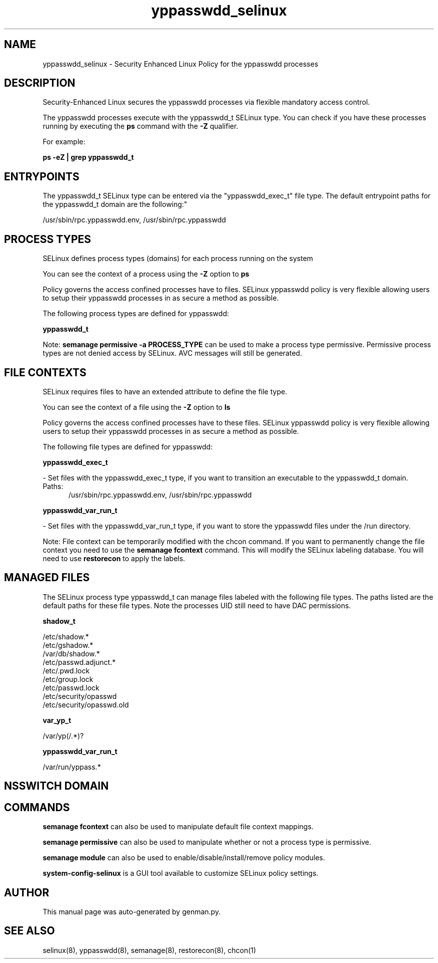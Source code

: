 .TH  "yppasswdd_selinux"  "8"  "yppasswdd" "dwalsh@redhat.com" "yppasswdd SELinux Policy documentation"
.SH "NAME"
yppasswdd_selinux \- Security Enhanced Linux Policy for the yppasswdd processes
.SH "DESCRIPTION"

Security-Enhanced Linux secures the yppasswdd processes via flexible mandatory access control.

The yppasswdd processes execute with the yppasswdd_t SELinux type. You can check if you have these processes running by executing the \fBps\fP command with the \fB\-Z\fP qualifier. 

For example:

.B ps -eZ | grep yppasswdd_t


.SH "ENTRYPOINTS"

The yppasswdd_t SELinux type can be entered via the "yppasswdd_exec_t" file type.  The default entrypoint paths for the yppasswdd_t domain are the following:"

/usr/sbin/rpc\.yppasswdd\.env, /usr/sbin/rpc\.yppasswdd
.SH PROCESS TYPES
SELinux defines process types (domains) for each process running on the system
.PP
You can see the context of a process using the \fB\-Z\fP option to \fBps\bP
.PP
Policy governs the access confined processes have to files. 
SELinux yppasswdd policy is very flexible allowing users to setup their yppasswdd processes in as secure a method as possible.
.PP 
The following process types are defined for yppasswdd:

.EX
.B yppasswdd_t 
.EE
.PP
Note: 
.B semanage permissive -a PROCESS_TYPE 
can be used to make a process type permissive. Permissive process types are not denied access by SELinux. AVC messages will still be generated.

.SH FILE CONTEXTS
SELinux requires files to have an extended attribute to define the file type. 
.PP
You can see the context of a file using the \fB\-Z\fP option to \fBls\bP
.PP
Policy governs the access confined processes have to these files. 
SELinux yppasswdd policy is very flexible allowing users to setup their yppasswdd processes in as secure a method as possible.
.PP 
The following file types are defined for yppasswdd:


.EX
.PP
.B yppasswdd_exec_t 
.EE

- Set files with the yppasswdd_exec_t type, if you want to transition an executable to the yppasswdd_t domain.

.br
.TP 5
Paths: 
/usr/sbin/rpc\.yppasswdd\.env, /usr/sbin/rpc\.yppasswdd

.EX
.PP
.B yppasswdd_var_run_t 
.EE

- Set files with the yppasswdd_var_run_t type, if you want to store the yppasswdd files under the /run directory.


.PP
Note: File context can be temporarily modified with the chcon command.  If you want to permanently change the file context you need to use the 
.B semanage fcontext 
command.  This will modify the SELinux labeling database.  You will need to use
.B restorecon
to apply the labels.

.SH "MANAGED FILES"

The SELinux process type yppasswdd_t can manage files labeled with the following file types.  The paths listed are the default paths for these file types.  Note the processes UID still need to have DAC permissions.

.br
.B shadow_t

	/etc/shadow.*
.br
	/etc/gshadow.*
.br
	/var/db/shadow.*
.br
	/etc/passwd\.adjunct.*
.br
	/etc/\.pwd\.lock
.br
	/etc/group\.lock
.br
	/etc/passwd\.lock
.br
	/etc/security/opasswd
.br
	/etc/security/opasswd\.old
.br

.br
.B var_yp_t

	/var/yp(/.*)?
.br

.br
.B yppasswdd_var_run_t

	/var/run/yppass.*
.br

.SH NSSWITCH DOMAIN

.SH "COMMANDS"
.B semanage fcontext
can also be used to manipulate default file context mappings.
.PP
.B semanage permissive
can also be used to manipulate whether or not a process type is permissive.
.PP
.B semanage module
can also be used to enable/disable/install/remove policy modules.

.PP
.B system-config-selinux 
is a GUI tool available to customize SELinux policy settings.

.SH AUTHOR	
This manual page was auto-generated by genman.py.

.SH "SEE ALSO"
selinux(8), yppasswdd(8), semanage(8), restorecon(8), chcon(1)
